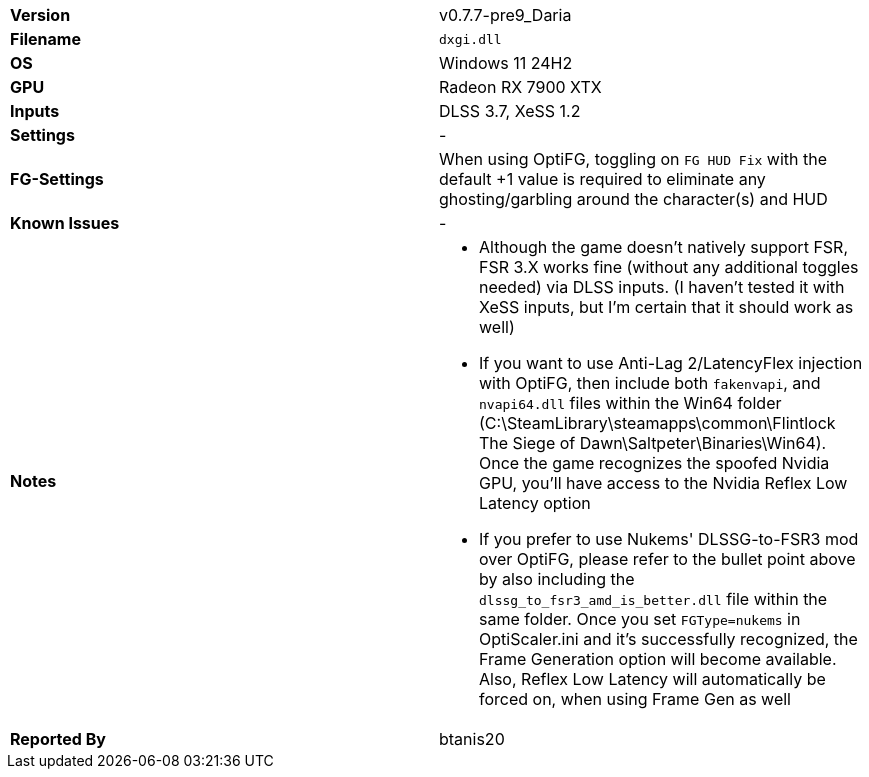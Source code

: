 [cols="1,1"]
|===
|**Version**
|v0.7.7-pre9_Daria

|**Filename**
|`dxgi.dll`

|**OS**
|Windows 11 24H2

|**GPU**
|Radeon RX 7900 XTX

|**Inputs**
|DLSS 3.7, XeSS 1.2

|**Settings**
|-

|**FG-Settings**
|When using OptiFG, toggling on `FG HUD Fix` with the default +1 value is required to eliminate any ghosting/garbling around the character(s) and HUD

|**Known Issues**
|-

|**Notes**
a|
* Although the game doesn’t natively support FSR, FSR 3.X works fine (without any additional toggles needed) via DLSS inputs. (I haven't tested it with XeSS inputs, but I'm certain that it should work as well)
* If you want to use Anti-Lag 2/LatencyFlex injection with OptiFG, then include both `fakenvapi`, and `nvapi64.dll` files within the Win64 folder (C:\SteamLibrary\steamapps\common\Flintlock The Siege of Dawn\Saltpeter\Binaries\Win64). Once the game recognizes the spoofed Nvidia GPU, you'll have access to the Nvidia Reflex Low Latency option
* If you prefer to use Nukems' DLSSG-to-FSR3 mod over OptiFG, please refer to the bullet point above by also including the `dlssg_to_fsr3_amd_is_better.dll` file within the same folder. Once you set `FGType=nukems` in OptiScaler.ini and it's successfully recognized, the Frame Generation option will become available. Also, Reflex Low Latency will automatically be forced on, when using Frame Gen as well

|**Reported By**
|btanis20
|===